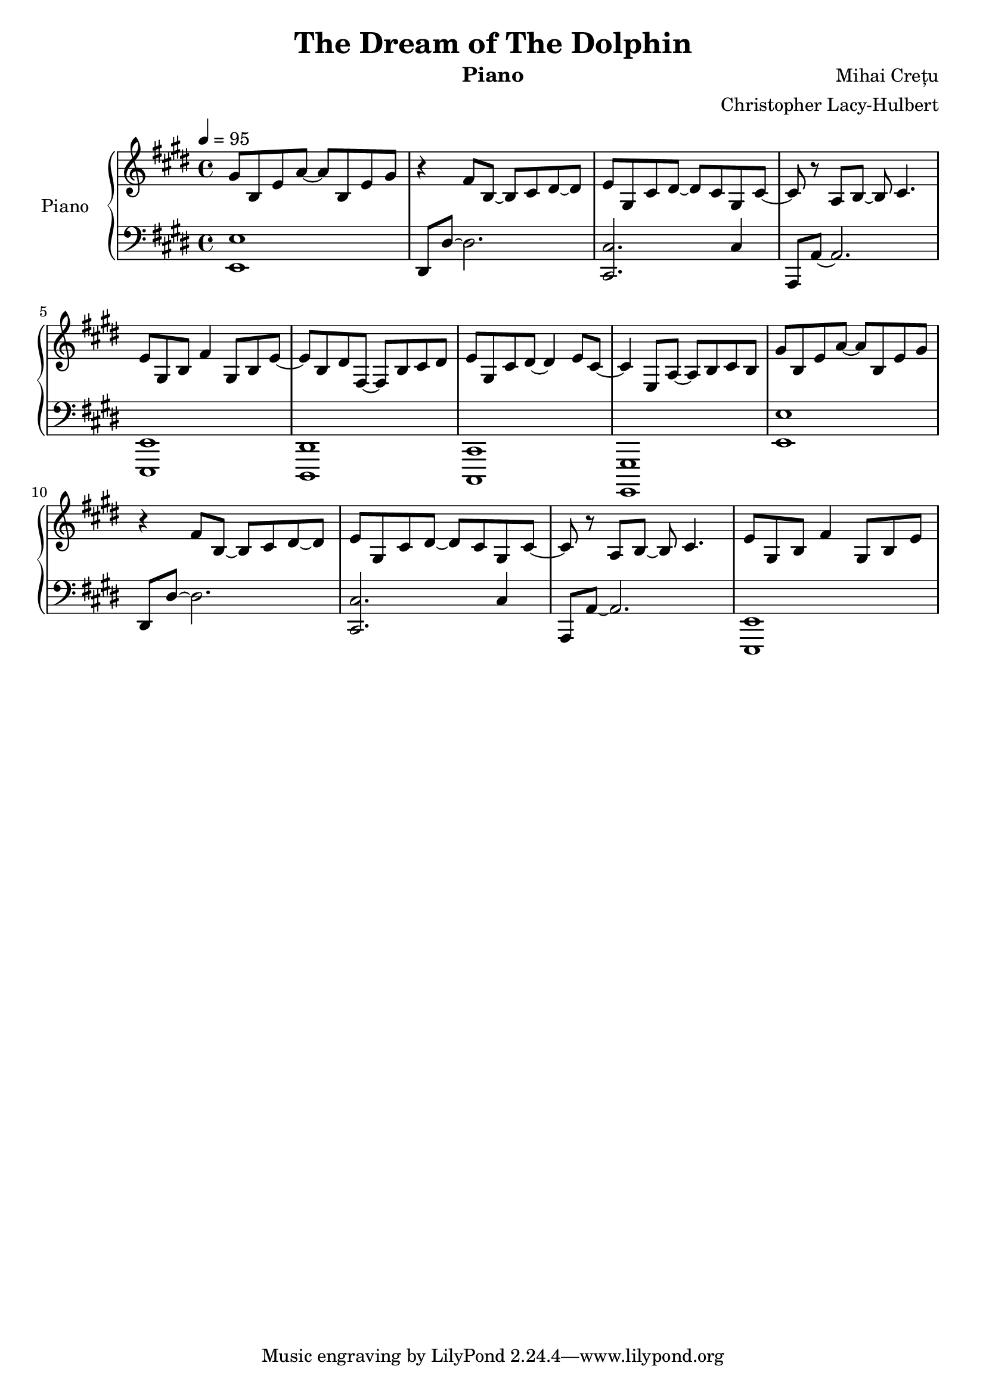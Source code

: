 %{
Piano Score for The Dream of the Dolphin
%}

\header{
  title = "The Dream of The Dolphin"
  instrument = "Piano"
  composer = "Mihai Crețu"
  arranger = "Christopher Lacy-Hulbert"
}

\paper {
  #(set-paper-size "a4")
}

\language "english"


upper = \relative c''
{
  \key e \major
  \clef treble
  \time 4/4
  \tempo 4 = 95
  
  gs8 b, e a ~ a  b, e gs | 
  r4 fs8 b, ~ b cs ds ~ ds |
  e  gs, cs ds ~ds cs gs cs ~ | % tie this to next note later
  cs   r a b ~ b cs4. |
  e8 gs, b fs'4 gs,8 b e ~ |
  e b ds fs, ~ fs b  cs ds  |
  e gs, cs ds ~ ds4 e8 cs ~ |
  cs4 e,8 a ~ a b cs b |
  % repeat
  gs'8 b, e a ~ a  b, e gs | 
  r4 fs8 b, ~ b cs ds ~ ds |
  e  gs, cs ds ~ds cs gs cs ~ | % tie this to next note later
  cs   r a b ~ b cs4. |
  e8 gs, b fs'4 gs,8 b e ~ |
  
}

lower = \relative c {
  \clef bass
  \key e \major
  \time 4/4

  <e, e'>1  |
  ds8 ds' ~ ds2.  |
  <cs, cs'>2.  cs'4 |
  a,8 a' ~ a2. |
  <e, e'>1  |
  <ds ds'> |
  <cs cs'> |
  <gs gs'> |
  % repeat
  <e'' e'>1  |
  ds8 ds' ~ ds2.  |
  <cs, cs'>2.  cs'4 |
  a,8 a' ~ a2. |
  <e, e'>1  |
  
}


\score {
  \new PianoStaff <<
    \set PianoStaff.instrumentName = "Piano  "
    \new Staff = "upper" \upper
    \new Staff = "lower" \lower
  >>
  \layout { }
  \midi { }
}


\version "2.18.2"  % necessary for upgrading to future LilyPond versions.

